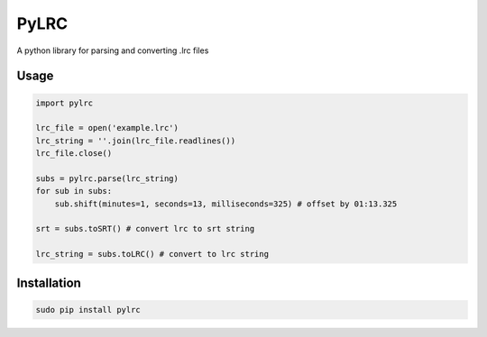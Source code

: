 =====
PyLRC
=====
.. image:: https://img.shields.io/pypi/v/pylrc.svg
.. image:: https://img.shields.io/pypi/dm/pylrc.svg
.. image:: https://img.shields.io/github/license/doakey3/pylrc.svg

A python library for parsing and converting .lrc files

Usage
=====

.. code:: python

    import pylrc
    
    lrc_file = open('example.lrc')
    lrc_string = ''.join(lrc_file.readlines())
    lrc_file.close()
    
    subs = pylrc.parse(lrc_string)
    for sub in subs:
        sub.shift(minutes=1, seconds=13, milliseconds=325) # offset by 01:13.325
    
    srt = subs.toSRT() # convert lrc to srt string
    
    lrc_string = subs.toLRC() # convert to lrc string
    
Installation
============

.. code::

    sudo pip install pylrc
    
    
    
